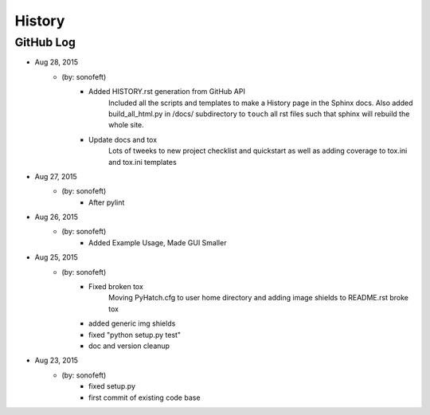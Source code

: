 

History
=======

GitHub Log
----------

* Aug 28, 2015
    - (by: sonofeft) 
        - Added HISTORY.rst generation from GitHub API
            Included all the scripts and templates to make a History page in the
            Sphinx docs.  Also added build_all_html.py in /docs/ subdirectory to
            ``touch`` all rst files such that sphinx will rebuild the whole site.
        - Update docs and tox
            Lots of tweeks to new project checklist and quickstart as well as adding
            coverage to tox.ini and tox.ini templates
* Aug 27, 2015
    - (by: sonofeft) 
        - After pylint
* Aug 26, 2015
    - (by: sonofeft) 
        - Added Example Usage, Made GUI Smaller
* Aug 25, 2015
    - (by: sonofeft) 
        - Fixed broken tox
            Moving PyHatch.cfg to user home directory and adding image shields to
            README.rst broke tox
        - added generic img shields
        - fixed "python setup.py test"
        - doc and version cleanup
* Aug 23, 2015
    - (by: sonofeft) 
        - fixed setup.py
        - first commit of existing code base
